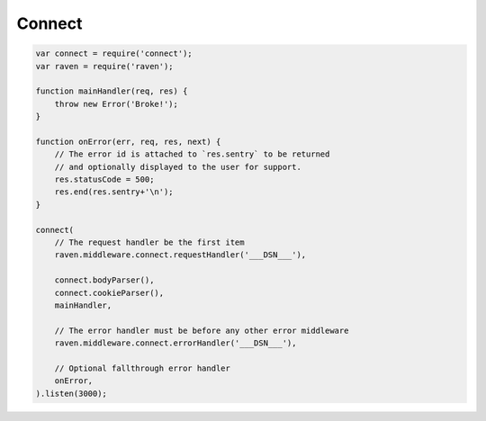 Connect
=======

.. code-block:: javascript

  var connect = require('connect');
  var raven = require('raven');

  function mainHandler(req, res) {
      throw new Error('Broke!');
  }

  function onError(err, req, res, next) {
      // The error id is attached to `res.sentry` to be returned
      // and optionally displayed to the user for support.
      res.statusCode = 500;
      res.end(res.sentry+'\n');
  }

  connect(
      // The request handler be the first item
      raven.middleware.connect.requestHandler('___DSN___'),

      connect.bodyParser(),
      connect.cookieParser(),
      mainHandler,

      // The error handler must be before any other error middleware
      raven.middleware.connect.errorHandler('___DSN___'),

      // Optional fallthrough error handler
      onError,
  ).listen(3000);
